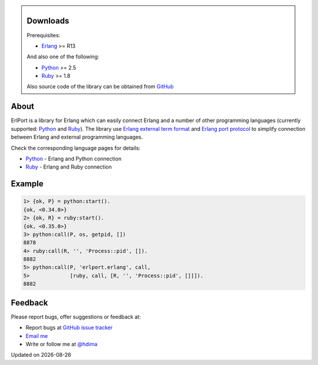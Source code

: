 .. class:: sidebar

Downloads
---------

Prerequisites:

- `Erlang <http://erlang.org>`__ >= R13

And also one of the following:

- `Python <http://python.org>`__ >= 2.5
- `Ruby <http://ruby-lang.org>`__ >= 1.8

Also source code of the library can be obtained from `GitHub
<http://github.com/hdima/erlport>`__

About
-----

ErlPort is a library for Erlang which can easily connect Erlang and a number of
other programming languages (currently supported: `Python <python.html>`__ and
`Ruby <ruby.html>`__). The library use `Erlang external term format
<http://erlang.org/doc/apps/erts/erl_ext_dist.html>`__ and `Erlang port
protocol <http://erlang.org/doc/man/erlang.html#open_port-2>`__ to simplify
connection between Erlang and external programming languages.

Check the corresponding language pages for details:

- `Python <python.html>`__ - Erlang and Python connection
- `Ruby <ruby.html>`__ - Erlang and Ruby connection

Example
-------

.. sourcecode:: erlang

    1> {ok, P} = python:start().
    {ok, <0.34.0>}
    2> {ok, R} = ruby:start().
    {ok, <0.35.0>}
    3> python:call(P, os, getpid, [])
    8878
    4> ruby:call(R, '', 'Process::pid', []).
    8882
    5> python:call(P, 'erlport.erlang', call,
    5>             [ruby, call, [R, '', 'Process::pid', []]]).
    8882

Feedback
--------

Please report bugs, offer suggestions or feedback at:

- Report bugs at `GitHub issue tracker
  <http://github.com/hdima/erlport/issues>`__

- `Email me <mailto:dima%20at%20hlabs.org>`__

- Write or follow me at `@hdima <http://twitter.com/hdima>`__

.. |date| date::
.. container:: date

    Updated on |date|
